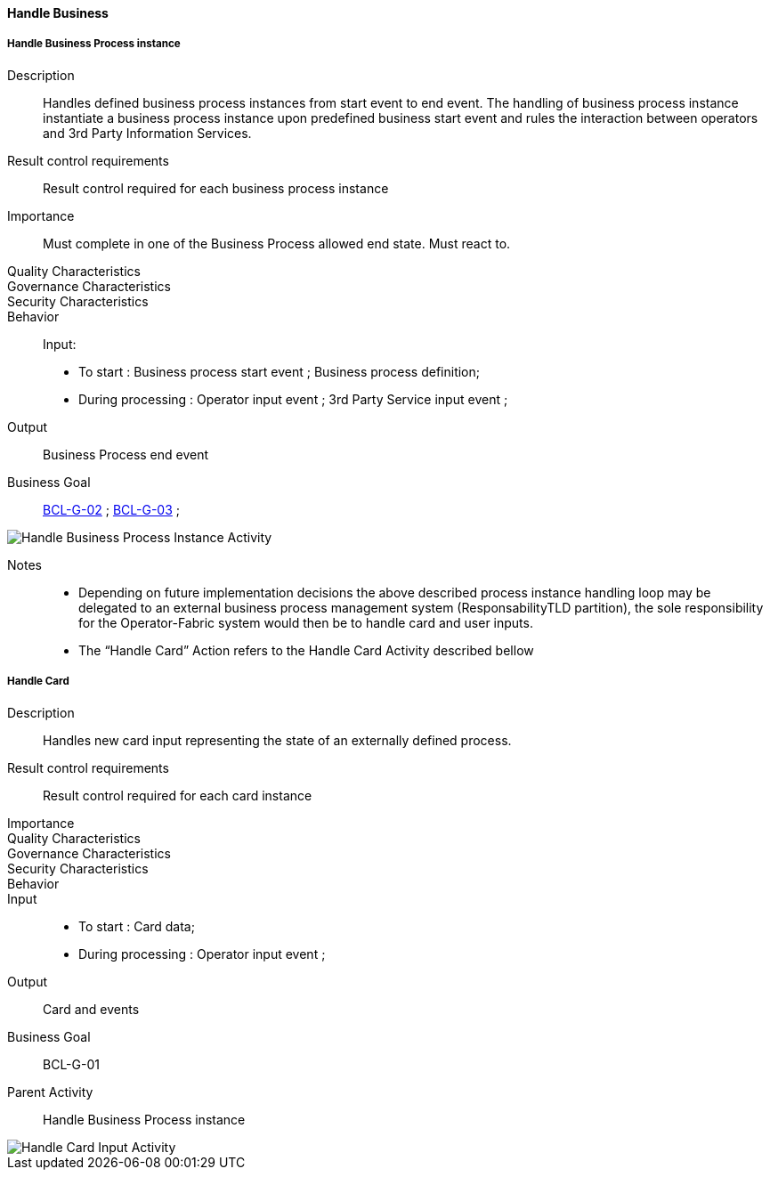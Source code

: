 ifndef::imagesdir[:imagesdir: ../../images]

==== Handle Business
===== Handle Business Process instance

Description::
Handles defined business process instances from start event to end event. The
handling of business process instance instantiate a business process instance
upon predefined business start event and rules the interaction between
operators and 3rd Party Information Services.
Result control requirements::
Result control required for each business process instance
Importance::
Must complete in one of the Business Process allowed end state. Must react to.
Quality Characteristics::
Governance Characteristics::
Security Characteristics::
Behavior::
Input:
* To start : Business process start event ; Business process definition;
* During processing : Operator input event ; 3rd Party Service input event ;
Output:: Business Process end event
Business Goal:: <<BCL-G-02, BCL-G-02>> ; <<BCL-G-03, BCL-G-03>> ;

image::02_04_business_activities/Activity_Handle_Process_ProcessActivityDiagram.JPEG[Handle Business Process Instance Activity]

Notes::
* Depending on future implementation decisions the above described process
instance handling loop may be delegated to an external business process
management system (ResponsabilityTLD partition), the sole responsibility for
the Operator-Fabric system would then be to handle card and user inputs.
* The “Handle Card” Action refers to the Handle Card Activity described bellow

===== Handle Card

Description:: Handles new card input representing the state of an externally
defined process.
Result control requirements:: Result control required for each card instance
Importance::
Quality Characteristics::
Governance Characteristics::
Security Characteristics::
Behavior::
Input::
* To start : Card data;
* During processing : Operator input event ;
Output:: Card and events
Business Goal:: BCL-G-01
Parent Activity:: Handle Business Process instance

image::02_04_business_activities//Activity_Handle_Card_CardActivityDiagram.JPEG[Handle Card Input Activity]
